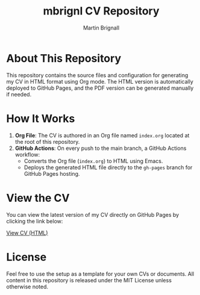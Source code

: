 #+TITLE: mbrignl CV Repository
#+AUTHOR: Martin Brignall
#+OPTIONS: toc:nil

* About This Repository

This repository contains the source files and configuration for generating my CV in HTML format using Org mode. The HTML version is automatically deployed to GitHub Pages, and the PDF version can be generated manually if needed.

* How It Works

1. *Org File*: The CV is authored in an Org file named =index.org= located at the root of this repository.
2. *GitHub Actions*: On every push to the main branch, a GitHub Actions workflow:
   - Converts the Org file (=index.org=) to HTML using Emacs.
   - Deploys the generated HTML file directly to the =gh-pages= branch for GitHub Pages hosting.

* View the CV

You can view the latest version of my CV directly on GitHub Pages by clicking the link below:

[[https://mbrignall.github.io/mbrignl-cv/][View CV (HTML)]]

* License

Feel free to use the setup as a template for your own CVs or documents. All content in this repository is released under the MIT License unless otherwise noted.
